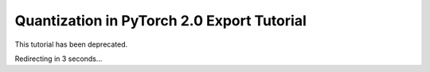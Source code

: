 Quantization in PyTorch 2.0 Export Tutorial
===========================================

This tutorial has been deprecated.

Redirecting in 3 seconds...

.. raw:: html

   <meta http-equiv="Refresh" content="3; url='https://pytorch.org/tutorials/prototype/pt2e_quant_x86_inductor.html'" />
